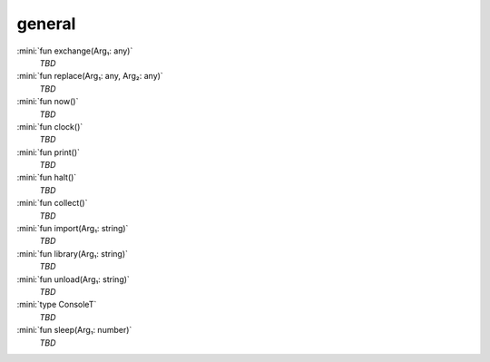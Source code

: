 general
=======

:mini:`fun exchange(Arg₁: any)`
   *TBD*

:mini:`fun replace(Arg₁: any, Arg₂: any)`
   *TBD*

:mini:`fun now()`
   *TBD*

:mini:`fun clock()`
   *TBD*

:mini:`fun print()`
   *TBD*

:mini:`fun halt()`
   *TBD*

:mini:`fun collect()`
   *TBD*

:mini:`fun import(Arg₁: string)`
   *TBD*

:mini:`fun library(Arg₁: string)`
   *TBD*

:mini:`fun unload(Arg₁: string)`
   *TBD*

:mini:`type ConsoleT`
   *TBD*

:mini:`fun sleep(Arg₁: number)`
   *TBD*


